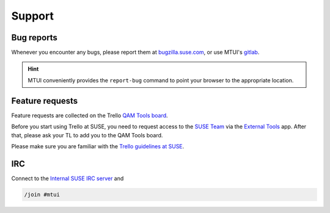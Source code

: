 #######
Support
#######

Bug reports
###########

Whenever you encounter any bugs, please report them at `bugzilla.suse.com`_,
or use MTUI's `gitlab`_.

.. hint:: MTUI conveniently provides the ``report-bug`` command to point your
  browser to the appropriate location.

.. _bugzilla.suse.com: https://bugzilla.suse.com/enter_bug.cgi?classification=40&product=Testenvironment&submit=Use+This+Product&component=MTUI

.. _gitlab: https://gitlab.suse.de/qa-maintenance/mtui

Feature requests
################

Feature requests are collected on the Trello `QAM Tools board`_.

Before you start using Trello at SUSE, you need to request access to the
`SUSE Team`_ via the `External Tools`_ app. After that, please ask your TL to
add you to the QAM Tools board.

Please make sure you are familiar with the `Trello guidelines at SUSE`_.

.. _QAM Tools board: https://trello.com/b/u65aemjT/qam-tools
.. _SUSE Team: https://trello.com/suse
.. _External Tools: https://externaltools.suse.de/
.. _Trello guidelines at SUSE: https://wiki.microfocus.net/index.php?title=Trello_guidelines


IRC
###

.. _Internal SUSE IRC server: https://wiki.microfocus.net/index.php?title=SUSE-Development/OPS/Services/IRC_and_ssl

Connect to the `Internal SUSE IRC server`_ and

.. code-block:: text

    /join #mtui
